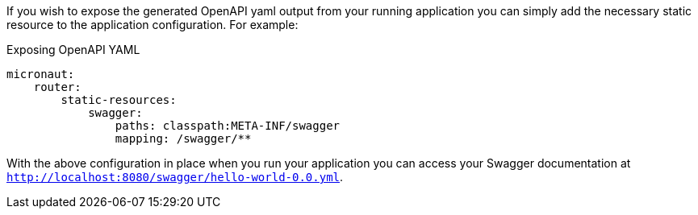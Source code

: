 If you wish to expose the generated OpenAPI yaml output from your running application you can simply add the necessary static resource to the application configuration. For example:

.Exposing OpenAPI YAML
[source,yaml]
----
micronaut:
    router:
        static-resources:
            swagger:
                paths: classpath:META-INF/swagger
                mapping: /swagger/**
----

With the above configuration in place when you run your application you can access your Swagger documentation at `http://localhost:8080/swagger/hello-world-0.0.yml`.
